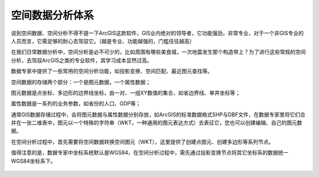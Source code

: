 ﻿.. GIS

空间数据分析体系
-----------------
说到空间数据、空间分析不得不提一下ArcGIS这款软件，GIS业内绝对的领导者，它功能强劲，非常专业，对于一个非GIS专业的人员而言，它需足够的耐心去驾驭它。（越是专业、功能越强的，门槛往往越高）

在我们日常数据分析中，空间分析是必不可少的，比如周围有哪些美食城，一次地震发生那个构造带上？为了进行这些常规的空间分析，去驾驭ArcGIS之类的专业软件，其学习成本显然过高。 

数据专家中提供了一些常用的空间分析功能，如投影变换、空间匹配、最近图元查找等。

空间数据的存储两个部分：一个是图元数据，一个属性数据；

图元数据是点坐标、多边形的边界线坐标，由一对、一组XY数值的集合，如省边界线、单井坐标等；

属性数据是一系列的业务参数，如省份的人口、GDP等；

通常GIS数据存储过程中，会将图元数据与属性数据分别存放，如ArcGIS的标准数据格式SHP与DBF文件，在数据专家里将它们合并在一张二维表中，图元以一个特殊的字符串（WKT，一种通用的图元表达方式）去表征它，您也可以创建编辑、自己的图元数据。

在空间分析过程中，首先需要将空间数据转换空间图元（WKT），这里提供了创建点图元、创建多边形等系列节点。

值得注意的是，数据专家中坐标系统默认是WGS84，在空间分析过程中，需先通过投影变换节点将其它坐标系的数据统一WGS84坐标系下。
 
.. figure:: images/GIS01.png
     :align: center
     :figwidth: 90% 
     :name: plate 	 
